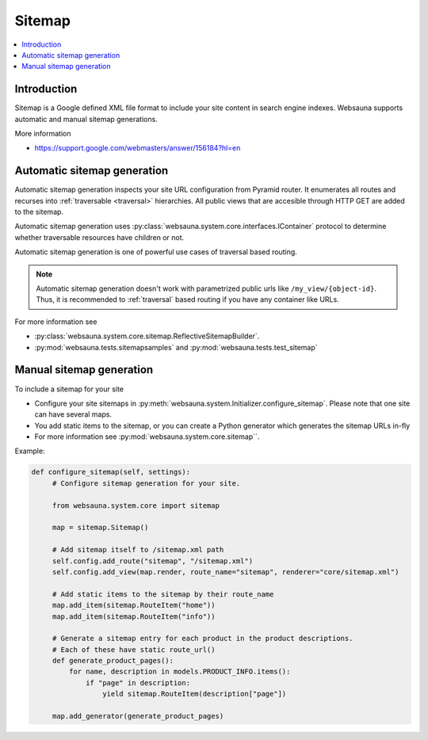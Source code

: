 .. _sitemap:

=======
Sitemap
=======

.. contents:: :local:

Introduction
============

Sitemap is a Google defined XML file format to include your site content in search engine indexes. Websauna supports automatic and manual sitemap generations.

More information

* https://support.google.com/webmasters/answer/156184?hl=en

Automatic sitemap generation
============================

Automatic sitemap generation inspects your site URL configuration from Pyramid router. It enumerates all routes and recurses into :ref:`traversable <traversal>` hierarchies. All public views that are accesible through HTTP GET are added to the sitemap.

Automatic sitemap generation uses :py:class:`websauna.system.core.interfaces.IContainer` protocol to determine whether traversable resources have children or not.

Automatic sitemap generation is one of powerful use cases of traversal based routing.

.. note ::

    Automatic sitemap generation doesn't work with parametrized public urls like ``/my_view/{object-id}``. Thus, it is recommended to :ref:`traversal` based routing if you have any container like URLs.


For more information see

* :py:class:`websauna.system.core.sitemap.ReflectiveSitemapBuilder`.

* :py:mod:`websauna.tests.sitemapsamples` and :py:mod:`websauna.tests.test_sitemap`

Manual sitemap generation
=========================

To include a sitemap for your site

* Configure your site sitemaps in :py:meth:`websauna.system.Initializer.configure_sitemap`. Please note that one site can have several maps.

* You add static items to the sitemap, or you can create a Python generator which generates the sitemap URLs in-fly

* For more information see :py:mod:`websauna.system.core.sitemap``.

Example:

.. code-block:: python

   def configure_sitemap(self, settings):
        # Configure sitemap generation for your site.

        from websauna.system.core import sitemap

        map = sitemap.Sitemap()

        # Add sitemap itself to /sitemap.xml path
        self.config.add_route("sitemap", "/sitemap.xml")
        self.config.add_view(map.render, route_name="sitemap", renderer="core/sitemap.xml")

        # Add static items to the sitemap by their route_name
        map.add_item(sitemap.RouteItem("home"))
        map.add_item(sitemap.RouteItem("info"))

        # Generate a sitemap entry for each product in the product descriptions.
        # Each of these have static route_url()
        def generate_product_pages():
            for name, description in models.PRODUCT_INFO.items():
                if "page" in description:
                    yield sitemap.RouteItem(description["page"])

        map.add_generator(generate_product_pages)
